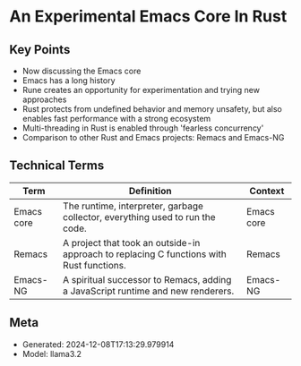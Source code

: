 * An Experimental Emacs Core In Rust
:PROPERTIES:
:SPEAKER: Troy Hinckley
:END:

** Key Points
- Now discussing the Emacs core
- Emacs has a long history
- Rune creates an opportunity for experimentation and trying new approaches
- Rust protects from undefined behavior and memory unsafety, but also enables fast performance with a strong ecosystem
- Multi-threading in Rust is enabled through 'fearless concurrency'
- Comparison to other Rust and Emacs projects: Remacs and Emacs-NG

** Technical Terms
| Term       | Definition                                                                               | Context    |
|------------+------------------------------------------------------------------------------------------+------------|
| Emacs core | The runtime, interpreter, garbage collector, everything used to run the code.            | Emacs core |
| Remacs     | A project that took an outside-in approach to replacing C functions with Rust functions. | Remacs     |
| Emacs-NG   | A spiritual successor to Remacs, adding a JavaScript runtime and new renderers.          | Emacs-NG   |


** Meta
- Generated: 2024-12-08T17:13:29.979914
- Model: llama3.2
